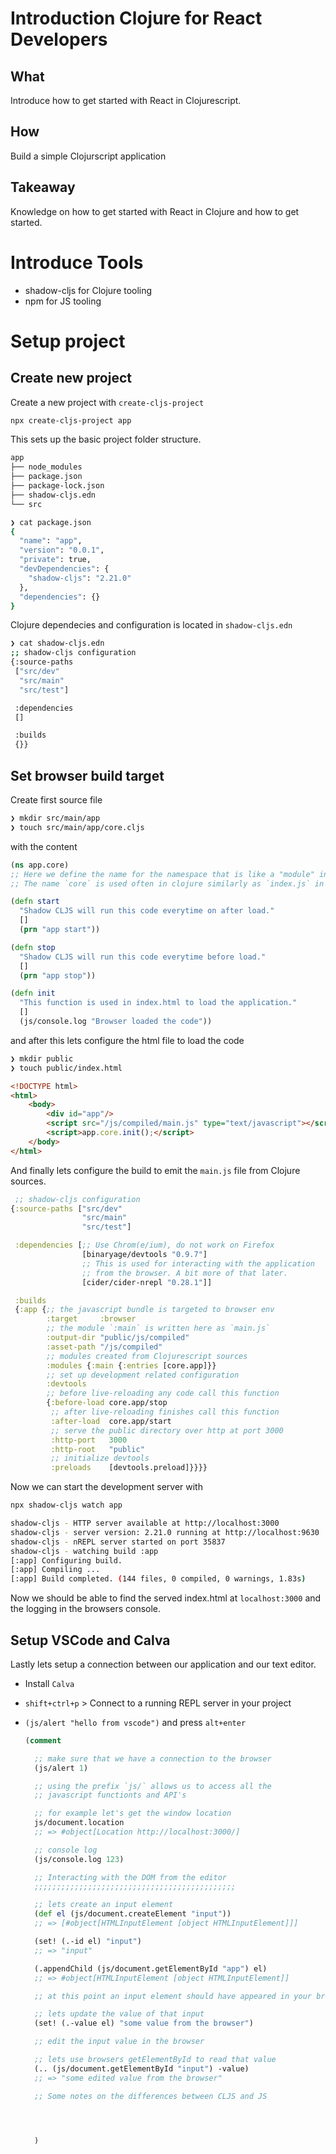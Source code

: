 * Introduction Clojure for React Developers

** What

 Introduce how to get started with React in Clojurescript.

** How

 Build a simple Clojurscript application

** Takeaway

 Knowledge on how to get started with React in Clojure
 and how to get started.

* Introduce Tools

- shadow-cljs for Clojure tooling
- npm for JS tooling

* Setup project

** Create new project

Create a new project with =create-cljs-project=

#+begin_src bash
  npx create-cljs-project app
#+end_src

This sets up the basic project folder structure.

#+begin_src bash
app
├── node_modules
├── package.json
├── package-lock.json
├── shadow-cljs.edn
└── src
#+end_src

#+begin_src bash
❯ cat package.json
{
  "name": "app",
  "version": "0.0.1",
  "private": true,
  "devDependencies": {
    "shadow-cljs": "2.21.0"
  },
  "dependencies": {}
}
#+end_src

Clojure dependecies and configuration is located in =shadow-cljs.edn=

#+begin_src bash
❯ cat shadow-cljs.edn
;; shadow-cljs configuration
{:source-paths
 ["src/dev"
  "src/main"
  "src/test"]

 :dependencies
 []

 :builds
 {}}
#+end_src

** Set browser build target

Create first source file

#+begin_src bash
  ❯ mkdir src/main/app
  ❯ touch src/main/app/core.cljs
#+end_src

with the content

#+begin_src clojure
  (ns app.core)
  ;; Here we define the name for the namespace that is like a "module" in Javascript
  ;; The name `core` is used often in clojure similarly as `index.js` in Javascript

  (defn start
    "Shadow CLJS will run this code everytime on after load."
    []
    (prn "app start"))

  (defn stop
    "Shadow CLJS will run this code everytime before load."
    []
    (prn "app stop"))

  (defn init
    "This function is used in index.html to load the application."
    []
    (js/console.log "Browser loaded the code"))
#+end_src

and after this lets configure the html file to load the code

#+begin_src bash
❯ mkdir public
❯ touch public/index.html
#+end_src


#+begin_src html
<!DOCTYPE html>
<html>
    <body>
        <div id="app"/>
        <script src="/js/compiled/main.js" type="text/javascript"></script>
        <script>app.core.init();</script>
    </body>
</html>
#+end_src

And finally lets configure the build to emit the =main.js= file from Clojure sources.

#+begin_src clojure
   ;; shadow-cljs configuration
  {:source-paths ["src/dev"
                  "src/main"
                  "src/test"]

   :dependencies [;; Use Chrom(e/ium), do not work on Firefox
                  [binaryage/devtools "0.9.7"]
                  ;; This is used for interacting with the application
                  ;; from the browser. A bit more of that later.
                  [cider/cider-nrepl "0.28.1"]]

   :builds
   {:app {;; the javascript bundle is targeted to browser env
          :target     :browser
          ;; the module `:main` is written here as `main.js`
          :output-dir "public/js/compiled"
          :asset-path "/js/compiled"
          ;; modules created from Clojurescript sources
          :modules {:main {:entries [core.app]}}
          ;; set up development related configuration
          :devtools
          ;; before live-reloading any code call this function
          {:before-load core.app/stop
           ;; after live-reloading finishes call this function
           :after-load  core.app/start
           ;; serve the public directory over http at port 3000
           :http-port   3000
           :http-root   "public"
           ;; initialize devtools
           :preloads    [devtools.preload]}}}}
#+end_src

Now we can start the development server with

#+begin_src bash
  npx shadow-cljs watch app
#+end_src

#+begin_src bash
  shadow-cljs - HTTP server available at http://localhost:3000
  shadow-cljs - server version: 2.21.0 running at http://localhost:9630
  shadow-cljs - nREPL server started on port 35837
  shadow-cljs - watching build :app
  [:app] Configuring build.
  [:app] Compiling ...
  [:app] Build completed. (144 files, 0 compiled, 0 warnings, 1.83s)
#+end_src

Now we should be able to find the served index.html at =localhost:3000= and
the logging in the browsers console.

** Setup VSCode and Calva

 Lastly lets setup a connection between our application and our text editor.

 - Install =Calva=
 - =shift+ctrl+p=  > Connect to a running REPL server in your project
 - =(js/alert "hello from vscode")= and press =alt+enter=

   #+begin_src clojure
     (comment

       ;; make sure that we have a connection to the browser
       (js/alert 1)

       ;; using the prefix `js/` allows us to access all the
       ;; javascript functionts and API's

       ;; for example let's get the window location
       js/document.location
       ;; => #object[Location http://localhost:3000/]

       ;; console log
       (js/console.log 123)

       ;; Interacting with the DOM from the editor
       ;;;;;;;;;;;;;;;;;;;;;;;;;;;;;;;;;;;;;;;;;;;;;

       ;; lets create an input element
       (def el (js/document.createElement "input"))
       ;; => [#object[HTMLInputElement [object HTMLInputElement]]]

       (set! (.-id el) "input")
       ;; => "input"

       (.appendChild (js/document.getElementById "app") el)
       ;; => #object[HTMLInputElement [object HTMLInputElement]]

       ;; at this point an input element should have appeared in your browser

       ;; lets update the value of that input
       (set! (.-value el) "some value from the browser")

       ;; edit the input value in the browser

       ;; lets use browsers getElementById to read that value
       (.. (js/document.getElementById "input") -value)
       ;; => "some edited value from the browser"

       ;; Some notes on the differences between CLJS and JS




       )

   #+end_src
